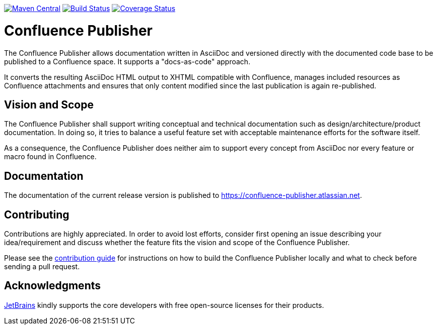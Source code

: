 image:https://img.shields.io/maven-central/v/org.sahli.asciidoc.confluence.publisher/asciidoc-confluence-publisher-maven-plugin.svg["Maven Central", link="https://search.maven.org/artifact/org.sahli.asciidoc.confluence.publisher/asciidoc-confluence-publisher-maven-plugin"]
image:https://img.shields.io/circleci/project/github/confluence-publisher/confluence-publisher/master.svg["Build Status", link="https://circleci.com/gh/confluence-publisher/confluence-publisher/tree/master"]
image:https://coveralls.io/repos/github/alainsahli/confluence-publisher/badge.svg?branch=master["Coverage Status", link="https://coveralls.io/github/alainsahli/confluence-publisher?branch=master"]

= Confluence Publisher

The Confluence Publisher allows documentation written in AsciiDoc and versioned directly with the documented code base
to be published to a Confluence space. It supports a "docs-as-code" approach.

It converts the resulting AsciiDoc HTML output to XHTML compatible with
Confluence, manages included resources as Confluence attachments and ensures that only content modified since the last
publication is again re-published.

== Vision and Scope

The Confluence Publisher shall support writing conceptual and technical documentation such as design/architecture/product
documentation. In doing so, it tries to balance a useful feature set with acceptable maintenance efforts for the software
itself.

As a consequence, the Confluence Publisher does neither aim to support every concept from AsciiDoc nor every feature or 
macro found in Confluence.

== Documentation

The documentation of the current release version is published to https://confluence-publisher.atlassian.net/wiki/spaces/CPD/overview[https://confluence-publisher.atlassian.net].

== Contributing

Contributions are highly appreciated. In order to avoid lost efforts, consider first opening an issue describing
your idea/requirement and discuss whether the feature fits the vision and scope of the Confluence Publisher.

Please see the link:CONTRIBUTING.md[contribution guide] for instructions on how to build the Confluence Publisher 
locally and what to check before sending a pull request. 

== Acknowledgments

https://www.jetbrains.com/?from=confluence-publisher[JetBrains] kindly supports the core developers with free open-source licenses for their products.
